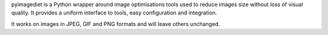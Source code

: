 pyimagediet is a Python wrapper around image optimisations tools used to
reduce images size without loss of visual quality. It provides a uniform
interface to tools, easy configuration and integration.

It works on images in JPEG, GIF and PNG formats and will leave others
unchanged.


